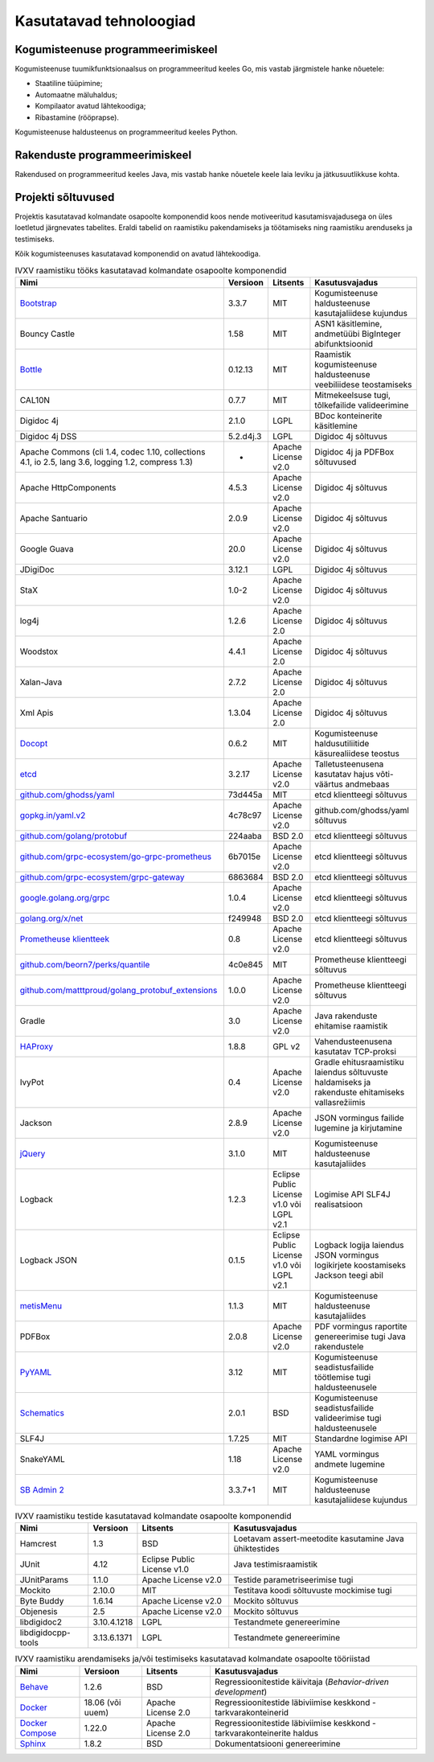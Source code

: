 ..  IVXV arhitektuur

.. _tehnoloogiad:

Kasutatavad tehnoloogiad
========================

Kogumisteenuse programmeerimiskeel
----------------------------------

Kogumisteenuse tuumikfunktsionaalsus on programmeeritud keeles Go, mis vastab
järgmistele hanke nõuetele:

* Staatiline tüüpimine;

* Automaatne mäluhaldus;

* Kompilaator avatud lähtekoodiga;

* Ribastamine (rööprapse).

Kogumisteenuse haldusteenus on programmeeritud keeles Python.


Rakenduste programmeerimiskeel
------------------------------

Rakendused on programmeeritud keeles Java, mis vastab hanke nõuetele keele laia
leviku ja jätkusuutlikkuse kohta.


Projekti sõltuvused
-------------------

Projektis kasutatavad kolmandate osapoolte komponendid koos nende motiveeritud
kasutamisvajadusega on üles loetletud järgnevates tabelites. Eraldi tabelid on
raamistiku pakendamiseks ja töötamiseks ning raamistiku arenduseks ja
testimiseks.

Kõik kogumisteenuses kasutatavad komponendid on avatud lähtekoodiga.

.. tabularcolumns:: |p{0.4\linewidth}|p{0.1\linewidth}|p{0.25\linewidth}|p{0.25\linewidth}|
.. list-table::
   IVXV raamistiku tööks kasutatavad kolmandate osapoolte komponendid
   :header-rows: 1

   *  - Nimi
      - Versioon
      - Litsents
      - Kasutusvajadus

   *  - `Bootstrap <http://getbootstrap.com>`_
      - 3.3.7
      - MIT
      - Kogumisteenuse haldusteenuse kasutajaliidese kujundus

   *  - Bouncy Castle
      - 1.58
      - MIT
      - ASN1 käsitlemine, andmetüübi BigInteger abifunktsioonid

   *  - `Bottle <https://bottlepy.org/>`_
      - 0.12.13
      - MIT
      - Raamistik kogumisteenuse haldusteenuse veebiliidese teostamiseks

   *  - CAL10N
      - 0.7.7
      - MIT
      - Mitmekeelsuse tugi, tõlkefailide valideerimine

   *  - Digidoc 4j
      - 2.1.0
      - LGPL
      - BDoc konteinerite käsitlemine

   *  - Digidoc 4j DSS
      - 5.2.d4j.3
      - LGPL
      - Digidoc 4j sõltuvus

   *  - Apache Commons (cli 1.4, codec 1.10, collections 4.1, io 2.5, lang 3.6, logging 1.2, compress 1.3)
      - -
      - Apache License v2.0
      - Digidoc 4j ja PDFBox sõltuvused

   *  - Apache HttpComponents
      - 4.5.3
      - Apache License v2.0
      - Digidoc 4j sõltuvus

   *  - Apache Santuario
      - 2.0.9
      - Apache License v2.0
      - Digidoc 4j sõltuvus

   *  - Google Guava
      - 20.0
      - Apache License v2.0
      - Digidoc 4j sõltuvus

   *  - JDigiDoc
      - 3.12.1
      - LGPL
      - Digidoc 4j sõltuvus

   *  - StaX
      - 1.0-2
      - Apache License v2.0
      - Digidoc 4j sõltuvus

   *  - log4j
      - 1.2.6
      - Apache License 2.0
      - Digidoc 4j sõltuvus

   *  - Woodstox
      - 4.4.1
      - Apache License 2.0
      - Digidoc 4j sõltuvus

   *  - Xalan-Java
      - 2.7.2
      - Apache License 2.0
      - Digidoc 4j sõltuvus

   *  - Xml Apis
      - 1.3.04
      - Apache License 2.0
      - Digidoc 4j sõltuvus

   *  - `Docopt <http://docopt.org/>`_
      - 0.6.2
      - MIT
      - Kogumisteenuse haldusutiliitide käsurealiidese teostus

   *  - `etcd <https://coreos.com/etcd>`_
      - 3.2.17
      - Apache License v2.0
      - Talletusteenusena kasutatav hajus võti-väärtus andmebaas

   *  - `github.com/ghodss/yaml <https://github.com/ghodss/yaml>`_
      - 73d445a
      - MIT
      - etcd klientteegi sõltuvus

   *  - `gopkg.in/yaml.v2 <https://gopkg.in/yaml.v2>`_
      - 4c78c97
      - Apache License v2.0
      - github.com/ghodss/yaml sõltuvus

   *  - `github.com/golang/protobuf <https://github.com/golang/protobuf>`_
      - 224aaba
      - BSD 2.0
      - etcd klientteegi sõltuvus

   *  - `github.com/grpc-ecosystem/go-grpc-prometheus <https://github.com/grpc-ecosystem/go-grpc-prometheus>`_
      - 6b7015e
      - Apache License v2.0
      - etcd klientteegi sõltuvus

   *  - `github.com/grpc-ecosystem/grpc-gateway <https://github.com/grpc-ecosystem/grpc-gateway>`_
      - 6863684
      - BSD 2.0
      - etcd klientteegi sõltuvus

   *  - `google.golang.org/grpc <https://google.golang.org/grpc>`_
      - 1.0.4
      - Apache License v2.0
      - etcd klientteegi sõltuvus

   *  - `golang.org/x/net <https://golang.org/x/net>`_
      - f249948
      - BSD 2.0
      - etcd klientteegi sõltuvus

   *  - `Prometheuse klientteek <https://prometheus.io>`_
      - 0.8
      - Apache License v2.0
      - etcd klientteegi sõltuvus

   *  - `github.com/beorn7/perks/quantile <https://github.com/beorn7/perks>`_
      - 4c0e845
      - MIT
      - Prometheuse klientteegi sõltuvus

   *  - `github.com/matttproud/golang_protobuf_extensions <https://github.com/matttproud/golang_protobuf_extensions>`_
      - 1.0.0
      - Apache License v2.0
      - Prometheuse klientteegi sõltuvus

   *  - Gradle
      - 3.0
      - Apache License v2.0
      - Java rakenduste ehitamise raamistik

   *  - `HAProxy <http://www.haproxy.org/>`_
      - 1.8.8
      - GPL v2
      - Vahendusteenusena kasutatav TCP-proksi

   *  - IvyPot
      - 0.4
      - Apache License v2.0
      - Gradle ehitusraamistiku laiendus sõltuvuste haldamiseks ja rakenduste
        ehitamiseks vallasrežiimis

   *  - Jackson
      - 2.8.9
      - Apache License v2.0
      - JSON vormingus failide lugemine ja kirjutamine

   *  - `jQuery <https://jquery.org/>`_
      - 3.1.0
      - MIT
      - Kogumisteenuse haldusteenuse kasutajaliides

   *  - Logback
      - 1.2.3
      - Eclipse Public License v1.0 või LGPL v2.1
      - Logimise API SLF4J realisatsioon

   *  - Logback JSON
      - 0.1.5
      - Eclipse Public License v1.0 või LGPL v2.1
      - Logback logija laiendus JSON vormingus logikirjete koostamiseks
        Jackson teegi abil

   *  - `metisMenu <https://github.com/onokumus/metisMenu>`_
      - 1.1.3
      - MIT
      - Kogumisteenuse haldusteenuse kasutajaliides

   *  - PDFBox
      - 2.0.8
      - Apache License v2.0
      - PDF vormingus raportite genereerimise tugi Java rakendustele

   *  - `PyYAML <http://pyyaml.org/>`_
      - 3.12
      - MIT
      - Kogumisteenuse seadistusfailide töötlemise tugi haldusteenusele

   *  - `Schematics <https://github.com/schematics/schematics>`_
      - 2.0.1
      - BSD
      - Kogumisteenuse seadistusfailide valideerimise tugi haldusteenusele

   *  - SLF4J
      - 1.7.25
      - MIT
      - Standardne logimise API

   *  - SnakeYAML
      - 1.18
      - Apache License v2.0
      - YAML vormingus andmete lugemine

   *  - `SB Admin 2 <https://github.com/BlackrockDigital/startbootstrap-sb-admin-2>`_
      - 3.3.7+1
      - MIT
      - Kogumisteenuse haldusteenuse kasutajaliidese kujundus

.. list-table::
   IVXV raamistiku testide
   kasutatavad kolmandate osapoolte komponendid
   :header-rows: 1

   *  - Nimi
      - Versioon
      - Litsents
      - Kasutusvajadus

   *  - Hamcrest
      - 1.3
      - BSD
      - Loetavam assert-meetodite kasutamine Java ühiktestides

   *  - JUnit
      - 4.12
      - Eclipse Public License v1.0
      - Java testimisraamistik

   *  - JUnitParams
      - 1.1.0
      - Apache License v2.0
      - Testide parametriseerimise tugi

   *  - Mockito
      - 2.10.0
      - MIT
      - Testitava koodi sõltuvuste mockimise tugi

   *  - Byte Buddy
      - 1.6.14
      - Apache License v2.0
      - Mockito sõltuvus

   *  - Objenesis
      - 2.5
      - Apache License v2.0
      - Mockito sõltuvus

   *  - libdigidoc2
      - 3.10.4.1218
      - LGPL
      - Testandmete genereerimine

   *  - libdigidocpp-tools
      - 3.13.6.1371
      - LGPL
      - Testandmete genereerimine

.. list-table::
   IVXV raamistiku arendamiseks ja/või testimiseks
   kasutatavad kolmandate osapoolte tööriistad
   :header-rows: 1

   *  - Nimi
      - Versioon
      - Litsents
      - Kasutusvajadus

   *  - `Behave <https://github.com/behave/behave>`_
      - 1.2.6
      - BSD
      - Regressioonitestide käivitaja (*Behavior-driven development*)

   *  - `Docker <http://www.docker.com/>`_
      - 18.06 (või uuem)
      - Apache License 2.0
      - Regressioonitestide läbiviimise keskkond - tarkvarakonteinerid

   *  - `Docker Compose <http://www.docker.com/>`_
      - 1.22.0
      - Apache License 2.0
      - Regressioonitestide läbiviimise keskkond - tarkvarakonteinerite haldus

   *  - `Sphinx <http://www.sphinx-doc.org/>`_
      - 1.8.2
      - BSD
      - Dokumentatsiooni genereerimine
